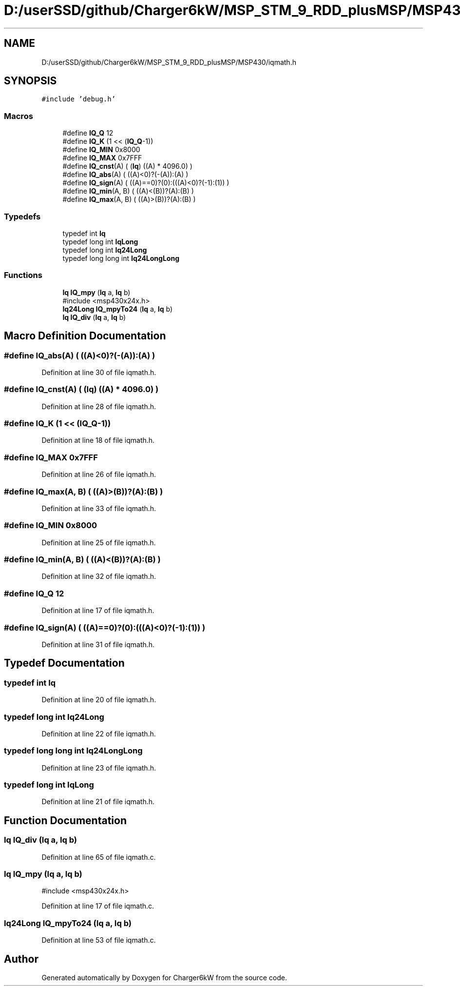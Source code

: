 .TH "D:/userSSD/github/Charger6kW/MSP_STM_9_RDD_plusMSP/MSP430/iqmath.h" 3 "Sun Nov 29 2020" "Version 9" "Charger6kW" \" -*- nroff -*-
.ad l
.nh
.SH NAME
D:/userSSD/github/Charger6kW/MSP_STM_9_RDD_plusMSP/MSP430/iqmath.h
.SH SYNOPSIS
.br
.PP
\fC#include 'debug\&.h'\fP
.br

.SS "Macros"

.in +1c
.ti -1c
.RI "#define \fBIQ_Q\fP   12"
.br
.ti -1c
.RI "#define \fBIQ_K\fP   (1 << (\fBIQ_Q\fP\-1))"
.br
.ti -1c
.RI "#define \fBIQ_MIN\fP   0x8000"
.br
.ti -1c
.RI "#define \fBIQ_MAX\fP   0x7FFF"
.br
.ti -1c
.RI "#define \fBIQ_cnst\fP(A)   ( (\fBIq\fP) ((A) * 4096\&.0) )"
.br
.ti -1c
.RI "#define \fBIQ_abs\fP(A)   ( ((A)<0)?(\-(A)):(A) )"
.br
.ti -1c
.RI "#define \fBIQ_sign\fP(A)   ( ((A)==0)?(0):(((A)<0)?(\-1):(1)) )"
.br
.ti -1c
.RI "#define \fBIQ_min\fP(A,  B)   ( ((A)<(B))?(A):(B) )"
.br
.ti -1c
.RI "#define \fBIQ_max\fP(A,  B)   ( ((A)>(B))?(A):(B) )"
.br
.in -1c
.SS "Typedefs"

.in +1c
.ti -1c
.RI "typedef int \fBIq\fP"
.br
.ti -1c
.RI "typedef long int \fBIqLong\fP"
.br
.ti -1c
.RI "typedef long int \fBIq24Long\fP"
.br
.ti -1c
.RI "typedef long long int \fBIq24LongLong\fP"
.br
.in -1c
.SS "Functions"

.in +1c
.ti -1c
.RI "\fBIq\fP \fBIQ_mpy\fP (\fBIq\fP a, \fBIq\fP b)"
.br
.RI "#include <msp430x24x\&.h> "
.ti -1c
.RI "\fBIq24Long\fP \fBIQ_mpyTo24\fP (\fBIq\fP a, \fBIq\fP b)"
.br
.ti -1c
.RI "\fBIq\fP \fBIQ_div\fP (\fBIq\fP a, \fBIq\fP b)"
.br
.in -1c
.SH "Macro Definition Documentation"
.PP 
.SS "#define IQ_abs(A)   ( ((A)<0)?(\-(A)):(A) )"

.PP
Definition at line 30 of file iqmath\&.h\&.
.SS "#define IQ_cnst(A)   ( (\fBIq\fP) ((A) * 4096\&.0) )"

.PP
Definition at line 28 of file iqmath\&.h\&.
.SS "#define IQ_K   (1 << (\fBIQ_Q\fP\-1))"

.PP
Definition at line 18 of file iqmath\&.h\&.
.SS "#define IQ_MAX   0x7FFF"

.PP
Definition at line 26 of file iqmath\&.h\&.
.SS "#define IQ_max(A, B)   ( ((A)>(B))?(A):(B) )"

.PP
Definition at line 33 of file iqmath\&.h\&.
.SS "#define IQ_MIN   0x8000"

.PP
Definition at line 25 of file iqmath\&.h\&.
.SS "#define IQ_min(A, B)   ( ((A)<(B))?(A):(B) )"

.PP
Definition at line 32 of file iqmath\&.h\&.
.SS "#define IQ_Q   12"

.PP
Definition at line 17 of file iqmath\&.h\&.
.SS "#define IQ_sign(A)   ( ((A)==0)?(0):(((A)<0)?(\-1):(1)) )"

.PP
Definition at line 31 of file iqmath\&.h\&.
.SH "Typedef Documentation"
.PP 
.SS "typedef int \fBIq\fP"

.PP
Definition at line 20 of file iqmath\&.h\&.
.SS "typedef long int \fBIq24Long\fP"

.PP
Definition at line 22 of file iqmath\&.h\&.
.SS "typedef long long int \fBIq24LongLong\fP"

.PP
Definition at line 23 of file iqmath\&.h\&.
.SS "typedef long int \fBIqLong\fP"

.PP
Definition at line 21 of file iqmath\&.h\&.
.SH "Function Documentation"
.PP 
.SS "\fBIq\fP IQ_div (\fBIq\fP a, \fBIq\fP b)"

.PP
Definition at line 65 of file iqmath\&.c\&.
.SS "\fBIq\fP IQ_mpy (\fBIq\fP a, \fBIq\fP b)"

.PP
#include <msp430x24x\&.h> 
.PP
Definition at line 17 of file iqmath\&.c\&.
.SS "\fBIq24Long\fP IQ_mpyTo24 (\fBIq\fP a, \fBIq\fP b)"

.PP
Definition at line 53 of file iqmath\&.c\&.
.SH "Author"
.PP 
Generated automatically by Doxygen for Charger6kW from the source code\&.
